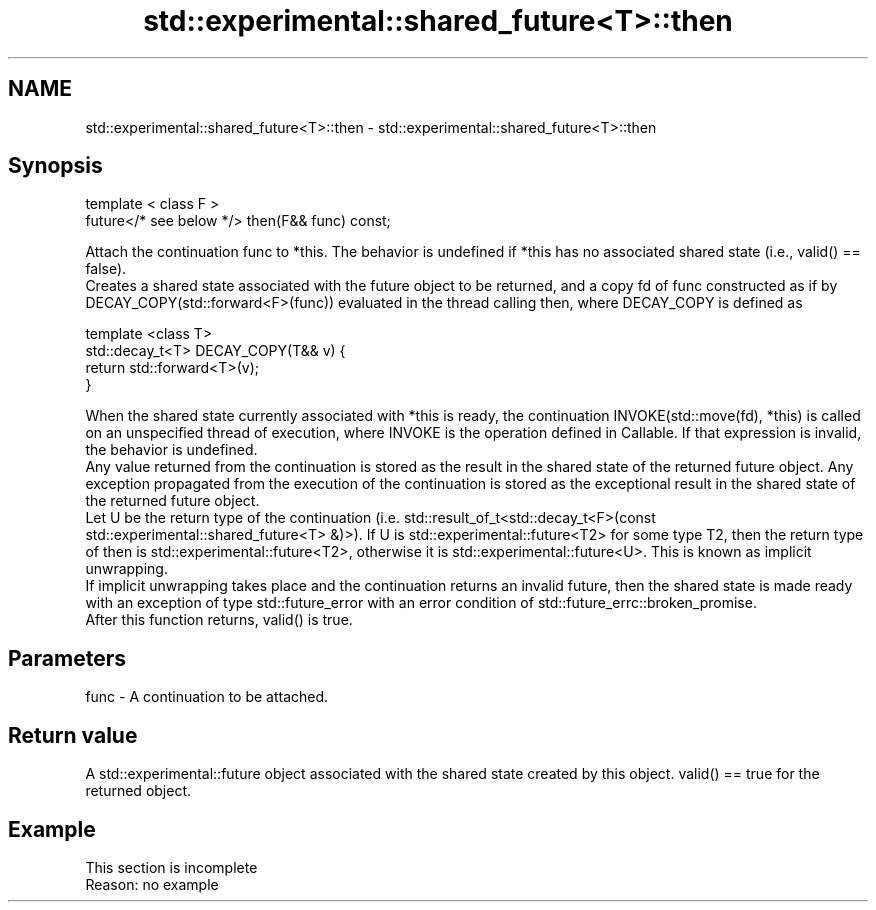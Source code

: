 .TH std::experimental::shared_future<T>::then 3 "2020.03.24" "http://cppreference.com" "C++ Standard Libary"
.SH NAME
std::experimental::shared_future<T>::then \- std::experimental::shared_future<T>::then

.SH Synopsis

  template < class F >
  future</* see below */> then(F&& func) const;

  Attach the continuation func to *this. The behavior is undefined if *this has no associated shared state (i.e., valid() == false).
  Creates a shared state associated with the future object to be returned, and a copy fd of func constructed as if by DECAY_COPY(std::forward<F>(func)) evaluated in the thread calling then, where DECAY_COPY is defined as


    template <class T>
    std::decay_t<T> DECAY_COPY(T&& v) {
        return std::forward<T>(v);
    }


  When the shared state currently associated with *this is ready, the continuation INVOKE(std::move(fd), *this) is called on an unspecified thread of execution, where INVOKE is the operation defined in Callable. If that expression is invalid, the behavior is undefined.
  Any value returned from the continuation is stored as the result in the shared state of the returned future object. Any exception propagated from the execution of the continuation is stored as the exceptional result in the shared state of the returned future object.
  Let U be the return type of the continuation (i.e. std::result_of_t<std::decay_t<F>(const std::experimental::shared_future<T> &)>). If U is std::experimental::future<T2> for some type T2, then the return type of then is std::experimental::future<T2>, otherwise it is std::experimental::future<U>. This is known as implicit unwrapping.
  If implicit unwrapping takes place and the continuation returns an invalid future, then the shared state is made ready with an exception of type std::future_error with an error condition of std::future_errc::broken_promise.
  After this function returns, valid() is true.

.SH Parameters


  func - A continuation to be attached.


.SH Return value

  A std::experimental::future object associated with the shared state created by this object. valid() == true for the returned object.

.SH Example


   This section is incomplete
   Reason: no example




